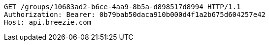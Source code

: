 [source,http,options="nowrap"]
----
GET /groups/10683ad2-b6ce-4aa9-8b5a-d898517d8994 HTTP/1.1
Authorization: Bearer: 0b79bab50daca910b000d4f1a2b675d604257e42
Host: api.breezie.com

----